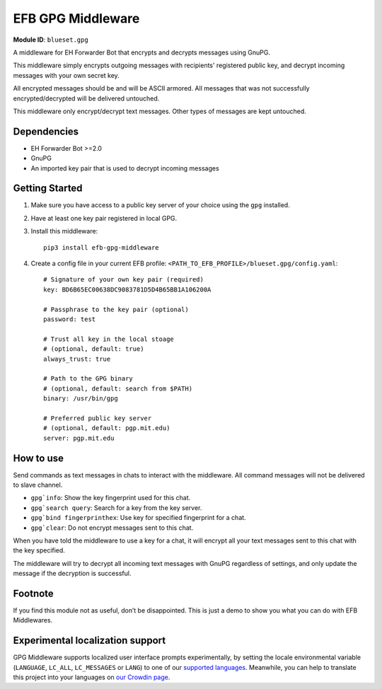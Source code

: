 EFB GPG Middleware
==================

.. image:: https://img.shields.io/pypi/v/efb-gpg-middleware.svg
   :alt: PyPI release
   :target: https://pypi.org/project/efb-gpg-middleware/
.. image:: https://pepy.tech/badge/efb-gpg-middleware/month
   :alt: Downloads per month
   :target: https://pepy.tech/project/efb-gpg-middleware
.. image:: https://d322cqt584bo4o.cloudfront.net/ehforwarderbot/localized.svg
   :alt: Translate this project
   :target: https://crowdin.com/project/ehforwarderbot/

.. image:: https://github.com/ehForwarderBot/efb-gpg-middleware/raw/master/banner.png
   :alt: Banner

**Module ID**: ``blueset.gpg``

A middleware for EH Forwarder Bot that encrypts and
decrypts messages using GnuPG.

This middleware simply encrypts outgoing messages with
recipients' registered public key, and decrypt incoming
messages with your own secret key.

All encrypted messages should be and will be ASCII
armored. All messages that was not successfully
encrypted/decrypted will be delivered untouched.

This middleware only encrypt/decrypt text messages.
Other types of messages are kept untouched.

Dependencies
------------

* EH Forwarder Bot >=2.0
* GnuPG
* An imported key pair that is used to decrypt incoming
  messages

Getting Started
---------------

1. Make sure you have access to a public key server
   of your choice using the ``gpg`` installed.
2. Have at least one key pair registered in local GPG.
3. Install this middleware::

    pip3 install efb-gpg-middleware

4. Create a config file in your current EFB profile:
   ``<PATH_TO_EFB_PROFILE>/blueset.gpg/config.yaml``::

        # Signature of your own key pair (required)
        key: BD6B65EC00638DC9083781D5D4B65BB1A106200A

        # Passphrase to the key pair (optional)
        password: test

        # Trust all key in the local stoage
        # (optional, default: true)
        always_trust: true

        # Path to the GPG binary
        # (optional, default: search from $PATH)
        binary: /usr/bin/gpg

        # Preferred public key server
        # (optional, default: pgp.mit.edu)
        server: pgp.mit.edu


How to use
----------

Send commands as text messages in chats to interact with
the middleware. All command messages will not be
delivered to slave channel.

* ``gpg`info``: Show the key fingerprint used for this chat.
* ``gpg`search query``: Search for a key from the key server.
* ``gpg`bind fingerprinthex``: Use key for specified fingerprint for a chat.
* ``gpg`clear``: Do not encrypt messages sent to this chat.

When you have told the middleware to use a key for a chat,
it will encrypt all your text messages sent to this chat with
the key specified.

The middleware will try to decrypt all incoming text messages
with GnuPG regardless of settings, and only update the message
if the decryption is successful.

Footnote
--------

If you find this module not as useful, don’t be disappointed. This is just
a demo to show you what you can do with EFB Middlewares.

Experimental localization support
---------------------------------

GPG Middleware supports localized user interface prompts
experimentally, by setting the locale environmental variable
(``LANGUAGE``, ``LC_ALL``, ``LC_MESSAGES`` or ``LANG``) to one
of our `supported languages`_. Meanwhile, you can help to
translate this project into your languages on `our Crowdin page`_.

.. _supported languages: https://crowdin.com/project/ehforwarderbot/
.. _our Crowdin page: https://crowdin.com/project/ehforwarderbot/
